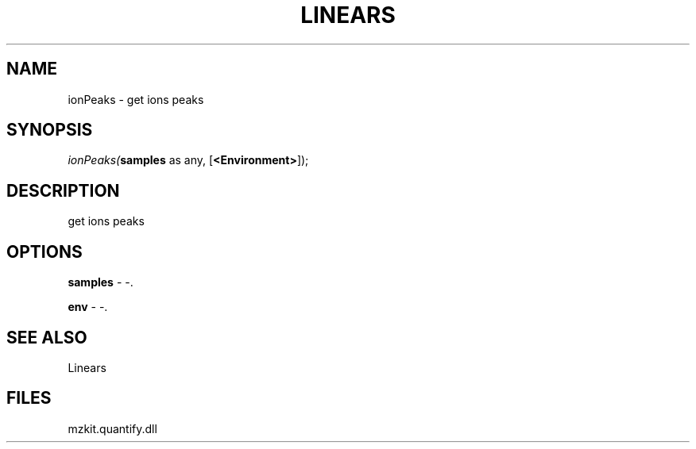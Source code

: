 .\" man page create by R# package system.
.TH LINEARS 1 2000-01-01 "ionPeaks" "ionPeaks"
.SH NAME
ionPeaks \- get ions peaks
.SH SYNOPSIS
\fIionPeaks(\fBsamples\fR as any, 
[\fB<Environment>\fR]);\fR
.SH DESCRIPTION
.PP
get ions peaks
.PP
.SH OPTIONS
.PP
\fBsamples\fB \fR\- -. 
.PP
.PP
\fBenv\fB \fR\- -. 
.PP
.SH SEE ALSO
Linears
.SH FILES
.PP
mzkit.quantify.dll
.PP
